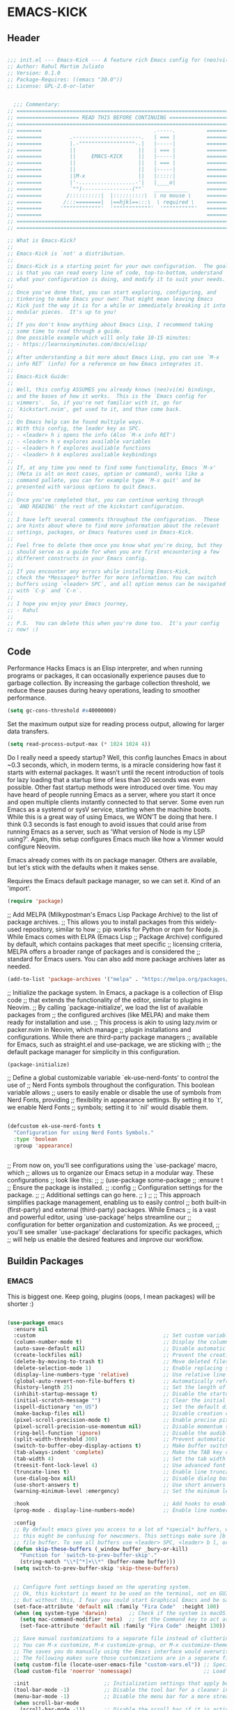 #+PROPERTY: header-args:emacs-lisp :tangle ./init.el :mkdirp yes

* EMACS-KICK
** Header

#+begin_src emacs-lisp

  ;;; init.el --- Emacs-Kick --- A feature rich Emacs config for (neo)vi(m)mers -*- lexical-binding: t; -*-
  ;; Author: Rahul Martim Juliato
  ;; Version: 0.1.0
  ;; Package-Requires: ((emacs "30.0"))
  ;; License: GPL-2.0-or-later


    ;;; Commentary:
  ;; =====================================================================
  ;; ==================== READ THIS BEFORE CONTINUING ====================
  ;; =====================================================================
  ;; ========                                    .-----.          ========
  ;; ========         .----------------------.   | === |          ========
  ;; ========         |.-""""""""""""""""""-.|   |-----|          ========
  ;; ========         ||                    ||   | === |          ========
  ;; ========         ||     EMACS-KICK     ||   |-----|          ========
  ;; ========         ||                    ||   | === |          ========
  ;; ========         ||                    ||   |-----|          ========
  ;; ========         ||M-x                 ||   |:::::|          ========
  ;; ========         |'-..................-'|   |____o|          ========
  ;; ========         `"")----------------(""`   ___________      ========
  ;; ========        /::::::::::|  |::::::::::\  \ no mouse \     ========
  ;; ========       /:::========|  |==hjkl==:::\  \ required \    ========
  ;; ========      '""""""""""""'  '""""""""""""'  '""""""""""'   ========
  ;; ========                                                     ========
  ;; =====================================================================
  ;; =====================================================================

  ;; What is Emacs-Kick?
  ;;
  ;; Emacs-Kick is `not' a distribution.
  ;;
  ;; Emacs-Kick is a starting point for your own configuration.  The goal
  ;; is that you can read every line of code, top-to-bottom, understand
  ;; what your configuration is doing, and modify it to suit your needs.
  ;;
  ;; Once you've done that, you can start exploring, configuring, and
  ;; tinkering to make Emacs your own! That might mean leaving Emacs
  ;; Kick just the way it is for a while or immediately breaking it into
  ;; modular pieces.  It's up to you!
  ;;
  ;; If you don't know anything about Emacs Lisp, I recommend taking
  ;; some time to read through a guide.
  ;; One possible example which will only take 10-15 minutes:
  ;; - https://learnxinyminutes.com/docs/elisp/
  ;;
  ;; After understanding a bit more about Emacs Lisp, you can use `M-x
  ;; info RET` (info) for a reference on how Emacs integrates it.
  ;;
  ;; Emacs-Kick Guide:
  ;;
  ;; Well, this config ASSUMES you already knows (neo)vi(m) bindings,
  ;; and the bases of how it works.  This is the `Emacs config for
  ;; vimmers'.  So, if you're not familiar with it, go for
  ;; `kickstart.nvim', get used to it, and than come back.
  ;;
  ;; On Emacs help can be found multiple ways.
  ;; With this config, the leader key as SPC.
  ;; - <leader> h i opens the info (Also `M-x info RET')
  ;; - <leader> h v explores available variables
  ;; - <leader> h f explores avaliable functions
  ;; - <leader> h k explores avaliable keybindings
  ;;
  ;; If, at any time you need to find some functionality, Emacs `M-x'
  ;; (Meta is alt on most cases, option or command), works like a
  ;; command pallete, you can for example type `M-x quit' and be
  ;; presented with various options to quit Emacs.
  ;;
  ;; Once you've completed that, you can continue working through
  ;; `AND READING' the rest of the kickstart configuration.
  ;;
  ;; I have left several comments throughout the configuration.  These
  ;; are hints about where to find more information about the relevant
  ;; settings, packages, or Emacs features used in Emacs-Kick.
  ;;
  ;; Feel free to delete them once you know what you're doing, but they
  ;; should serve as a guide for when you are first encountering a few
  ;; different constructs in your Emacs config.
  ;;
  ;; If you encounter any errors while installing Emacs-Kick,
  ;; check the *Messages* buffer for more information. You can switch
  ;; buffers using `<leader> SPC`, and all option menus can be navigated 
  ;; with `C-p` and `C-n`.
  ;;
  ;; I hope you enjoy your Emacs journey,
  ;; - Rahul
  ;;
  ;; P.S.  You can delete this when you're done too.  It's your config
  ;; now! :)

#+end_src

** Code

Performance Hacks
Emacs is an Elisp interpreter, and when running programs or packages,
it can occasionally experience pauses due to garbage collection.
By increasing the garbage collection threshold, we reduce these pauses
during heavy operations, leading to smoother performance.

#+begin_src emacs-lisp
  (setq gc-cons-threshold #x40000000)

#+end_src

Set the maximum output size for reading process output, allowing for larger data transfers.

#+begin_src emacs-lisp
  (setq read-process-output-max (* 1024 1024 4))

#+end_src

Do I really need a speedy startup?
Well, this config launches Emacs in about ~0.3 seconds,
which, in modern terms, is a miracle considering how fast it starts
with external packages.
It wasn’t until the recent introduction of tools for lazy loading
that a startup time of less than 20 seconds was even possible.
Other fast startup methods were introduced over time.
You may have heard of people running Emacs as a server,
where you start it once and open multiple clients instantly connected to that server.
Some even run Emacs as a systemd or sysV service, starting when the machine boots.
While this is a great way of using Emacs, we WON’T be doing that here.
I think 0.3 seconds is fast enough to avoid issues that could arise from
running Emacs as a server, such as 'What version of Node is my LSP using?'.
Again, this setup configures Emacs much like how a Vimmer would configure Neovim.

Emacs already comes with its on package manager.
Others are available, but let's stick with the defaults when it makes sense.

Requires the Emacs default package manager, so we can set it. Kind of an 'import'.
#+begin_src emacs-lisp
  (require 'package)

#+end_src

;; Add MELPA (Milkypostman's Emacs Lisp Package Archive) to the list of package archives.
;; This allows you to install packages from this widely-used repository, similar to how
;; pip works for Python or npm for Node.js. While Emacs comes with ELPA (Emacs Lisp
;; Package Archive) configured by default, which contains packages that meet specific
;; licensing criteria, MELPA offers a broader range of packages and is considered the
;; standard for Emacs users. You can also add more package archives later as needed.
#+begin_src emacs-lisp
  (add-to-list 'package-archives '("melpa" . "https://melpa.org/packages/") t)

#+end_src

;; Initialize the package system. In Emacs, a package is a collection of Elisp code
;; that extends the functionality of the editor, similar to plugins in Neovim. 
;; By calling `package-initialize', we load the list of available packages from 
;; the configured archives (like MELPA) and make them ready for installation and use. 
;; This process is akin to using lazy.nvim or packer.nvim in Neovim, which manage 
;; plugin installations and configurations. While there are third-party package managers 
;; available for Emacs, such as straight.el and use-package, we are sticking with 
;; the default package manager for simplicity in this configuration.
#+begin_src emacs-lisp
  (package-initialize)

#+end_src

;; Define a global customizable variable `ek-use-nerd-fonts' to control the use of 
;; Nerd Fonts symbols throughout the configuration. This boolean variable allows 
;; users to easily enable or disable the use of symbols from Nerd Fonts, providing 
;; flexibility in appearance settings. By setting it to `t', we enable Nerd Fonts 
;; symbols; setting it to `nil' would disable them.
#+begin_src emacs-lisp

  (defcustom ek-use-nerd-fonts t
    "Configuration for using Nerd Fonts Symbols."
    :type 'boolean
    :group 'appearance)


#+end_src

;; From now on, you'll see configurations using the `use-package' macro, which 
;; allows us to organize our Emacs setup in a modular way. These configurations 
;; look like this:
;;
;; (use-package some-package
;;   :ensure t  ;; Ensure the package is installed.
;;   :config    ;; Configuration settings for the package.
;;   ;; Additional settings can go here.
;; )
;;
;; This approach simplifies package management, enabling us to easily control 
;; both built-in (first-party) and external (third-party) packages. While Emacs 
;; is a vast and powerful editor, using `use-package' helps streamline our 
;; configuration for better organization and customization. As we proceed, 
;; you'll see smaller `use-package' declarations for specific packages, which 
;; will help us enable the desired features and improve our workflow.

** Buildin Packages
*** EMACS
This is biggest one. Keep going, plugins (oops, I mean packages) will be shorter :)
#+begin_src emacs-lisp

(use-package emacs
  :ensure nil 
  :custom                                         ;; Set custom variables to configure Emacs behavior.
  (column-number-mode t)                          ;; Display the column number in the mode line.
  (auto-save-default nil)                         ;; Disable automatic saving of buffers.
  (create-lockfiles nil)                          ;; Prevent the creation of lock files when editing.
  (delete-by-moving-to-trash t)                   ;; Move deleted files to the trash instead of permanently deleting them.
  (delete-selection-mode 1)                       ;; Enable replacing selected text with typed text.
  (display-line-numbers-type 'relative)           ;; Use relative line numbering in programming modes.
  (global-auto-revert-non-file-buffers t)         ;; Automatically refresh non-file buffers.
  (history-length 25)                             ;; Set the length of the command history.
  (inhibit-startup-message t)                     ;; Disable the startup message when Emacs launches.
  (initial-scratch-message "")                    ;; Clear the initial message in the *scratch* buffer.
  (ispell-dictionary "en_US")                     ;; Set the default dictionary for spell checking.
  (make-backup-files nil)                         ;; Disable creation of backup files.
  (pixel-scroll-precision-mode t)                 ;; Enable precise pixel scrolling.
  (pixel-scroll-precision-use-momentum nil)       ;; Disable momentum scrolling for pixel precision.
  (ring-bell-function 'ignore)                    ;; Disable the audible bell.
  (split-width-threshold 300)                     ;; Prevent automatic window splitting if the window width exceeds 300 pixels.
  (switch-to-buffer-obey-display-actions t)       ;; Make buffer switching respect display actions.
  (tab-always-indent 'complete)                   ;; Make the TAB key complete text instead of just indenting.
  (tab-width 4)                                   ;; Set the tab width to 4 spaces.
  (treesit-font-lock-level 4)                     ;; Use advanced font locking for Treesit mode.
  (truncate-lines t)                              ;; Enable line truncation to avoid wrapping long lines.
  (use-dialog-box nil)                            ;; Disable dialog boxes in favor of minibuffer prompts.
  (use-short-answers t)                           ;; Use short answers in prompts for quicker responses (y instead of yes)
  (warning-minimum-level :emergency)              ;; Set the minimum level of warnings to display.

  :hook                                           ;; Add hooks to enable specific features in certain modes.
  (prog-mode . display-line-numbers-mode)         ;; Enable line numbers in programming modes.

  :config
  ;; By default emacs gives you access to a lot of *special* buffers, while navigating with [b and ]b,
  ;; this might be confusing for newcomers. This settings make sure ]b and [b will always load a
  ;; file buffer. To see all buffers use <leader> SPC, <leader> b l, or <leader> b i.
  (defun skip-these-buffers (_window buffer _bury-or-kill)
	"Function for `switch-to-prev-buffer-skip'."
	(string-match "\\*[^*]+\\*" (buffer-name buffer)))
  (setq switch-to-prev-buffer-skip 'skip-these-buffers)


  ;; Configure font settings based on the operating system.
  ;; Ok, this kickstart is meant to be used on the terminal, not on GUI.
  ;; But without this, I fear you could start Graphical Emacs and be sad :(
  (set-face-attribute 'default nil :family "Fira Code"  :height 100)
  (when (eq system-type 'darwin)       ;; Check if the system is macOS.
    (setq mac-command-modifier 'meta)  ;; Set the Command key to act as the Meta key.
    (set-face-attribute 'default nil :family "Fira Code" :height 130))

  ;; Save manual customizations to a separate file instead of cluttering `init.el'.
  ;; You can M-x customize, M-x customize-group, or M-x customize-themes, etc.
  ;; The saves you do manually using the Emacs interface would overwrite this file.
  ;; The following makes sure those customizations are in a separate file.
  (setq custom-file (locate-user-emacs-file "custom-vars.el")) ;; Specify the custom file path.
  (load custom-file 'noerror 'nomessage)                       ;; Load the custom file quietly, ignoring errors.

  :init                        ;; Initialization settings that apply before the package is loaded.
  (tool-bar-mode -1)           ;; Disable the tool bar for a cleaner interface.
  (menu-bar-mode -1)           ;; Disable the menu bar for a more streamlined look.
  (when scroll-bar-mode
    (scroll-bar-mode -1))      ;; Disable the scroll bar if it is active.

  (global-hl-line-mode 1)      ;; Enable highlight of the current line 
  (global-auto-revert-mode 1)  ;; Enable global auto-revert mode to keep buffers up to date with their corresponding files.
  (indent-tabs-mode -1)        ;; Disable the use of tabs for indentation (use spaces instead).
  (recentf-mode 1)             ;; Enable tracking of recently opened files.
  (savehist-mode 1)            ;; Enable saving of command history.
  (save-place-mode 1)          ;; Enable saving the place in files for easier return.
  (winner-mode)                ;; Enable winner mode to easily undo window configuration changes.
  (xterm-mouse-mode 1)         ;; Enable mouse support in terminal mode.
  (file-name-shadow-mode 1)    ;; Enable shadowing of filenames for clarity.

  ;; Set the default coding system for files to UTF-8.
  (modify-coding-system-alist 'file "" 'utf-8)

  ;; Add a hook to run code after Emacs has fully initialized.
  (add-hook 'after-init-hook
    (lambda ()
      (message "Emacs has fully loaded. This code runs after startup.")

      ;; Insert a welcome message in the *scratch* buffer displaying loading time and activated packages.
      (with-current-buffer (get-buffer-create "*scratch*")
        (insert (format
                 ";;    Welcome to Emacs!
;;
;;    Loading time : %s
;;    Packages     : %s
"
                  (emacs-init-time)
                  (number-to-string (length package-activated-list))))))))
  
#+end_src
                                                     
*** WINDOW
This section configures window management in Emacs, enhancing the way buffers 
are displayed for a more efficient workflow. The `window' use-package helps 
streamline how various buffers are shown, especially those related to help, 
diagnostics, and completion.

Note: I have left some commented-out code below that may facilitate your 
Emacs journey later on. These configurations can be useful for displaying 
other types of buffers in side windows, allowing for a more organized workspace.

#+begin_src emacs-lisp
  (use-package window
    :ensure nil       ;; This is built-in, no need to fetch it.
    :custom
    (display-buffer-alist
     '(
       ;; ("\\*.*e?shell\\*"
       ;;  (display-buffer-in-side-window)
       ;;  (window-height . 0.25)
       ;;  (side . bottom)
       ;;  (slot . -1))
       
       ("\\*\\(Backtrace\\|Warnings\\|Compile-Log\\|[Hh]elp\\|Messages\\|Bookmark List\\|Ibuffer\\|Occur\\|eldoc.*\\)\\*"
        (display-buffer-in-side-window)
        (window-height . 0.25)
        (side . bottom)
        (slot . 0))

       ;; Example configuration for the LSP help buffer,
       ;; keeps it always on bottom using 25% of the available space:
       ("\\*\\(lsp-help\\)\\*"
        (display-buffer-in-side-window)
        (window-height . 0.25)
        (side . bottom)
        (slot . 0))
       
       ;; Configuration for displaying various diagnostic buffers on
       ;; bottom 25%:
       ("\\*\\(Flymake diagnostics\\|xref\\|ivy\\|Swiper\\|Completions\\)"
        (display-buffer-in-side-window)
        (window-height . 0.25)
        (side . bottom)
        (slot . 1))
       )))

#+end_src

*** DIRED
In Emacs, the `dired' package provides a powerful and built-in file manager 
that allows you to navigate and manipulate files and directories directly 
within the editor. If you're familiar with `oil.nvim', you'll find that 
`dired' offers similar functionality natively in Emacs, making file 
management seamless without needing external plugins.

This configuration customizes `dired' to enhance its usability. The settings 
below specify how file listings are displayed, the target for file operations, 
and associations for opening various file types with their respective applications. 
For example, image files will open with `feh', while audio and video files 
will utilize `mpv'.

#+begin_src emacs-lisp
  (use-package dired
    :ensure nil                                                ;; This is built-in, no need to fetch it.
    :custom
    (dired-listing-switches "-lah --group-directories-first")  ;; Display files in a human-readable format and group directories first.
    (dired-dwim-target t)                                      ;; Enable "do what I mean" for target directories.
    (dired-guess-shell-alist-user
     '(("\\.\\(png\\|jpe?g\\|tiff\\)" "feh" "xdg-open" "open") ;; Open image files with `feh' or the default viewer.
       ("\\.\\(mp[34]\\|m4a\\|ogg\\|flac\\|webm\\|mkv\\)" "mpv" "xdg-open" "open") ;; Open audio and video files with `mpv'.
       (".*" "open" "xdg-open")))                              ;; Default opening command for other files.
    (dired-kill-when-opening-new-dired-buffer t)               ;; Close the previous buffer when opening a new `dired' instance.
    :config
    (when (eq system-type 'darwin)
      (let ((gls (executable-find "gls")))                     ;; Use GNU ls on macOS if available.
        (when gls
          (setq insert-directory-program gls)))))

#+end_src
                 
*** ERC
In this section, we introduce ERC (Emacs Relay Chat), a built-in IRC client 
that allows you to engage in real-time chat directly within Emacs. While 
we're aiming to maintain functionality similar to Neovim, it's important to 
recognize that Emacs is often viewed as more than just a text editor. Many 
users leverage Emacs for a variety of tasks beyond editing text: from watching 
videos and listening to music, to managing emails and even serving as a window 
manager in Xorg, freeing themselves from traditional desktop environments. 

While this kickstarter focuses on essential configurations, I wanted to present 
ERC as a glimpse into Emacs's versatility. With ERC, you can seamlessly connect 
to IRC channels and interact with communities without leaving your editor.

#+begin_src emacs-lisp
  (use-package erc
    :defer t ;; Load ERC when needed rather than at startup. (Load it with `M-x erc RET')
    :custom
    (erc-join-buffer 'window)                                        ;; Open a new window for joining channels.
    (erc-hide-list '("JOIN" "PART" "QUIT"))                          ;; Hide messages for joins, parts, and quits to reduce clutter.
    (erc-timestamp-format "[%H:%M]")                                 ;; Format for timestamps in messages.
    (erc-autojoin-channels-alist '((".*\\.libera\\.chat" "#emacs"))));; Automatically join the #emacs channel on Libera.Chat.


#+end_src
                   
*** ISEARCH
In this configuration, we're setting up isearch, Emacs's incremental search feature. 
Since we're utilizing Vim bindings, keep in mind that classic Vim search commands 
(like `/' and `?') are not bound in the same way. Instead, you'll need to use 
the standard Emacs shortcuts: 
- `C-s' to initiate a forward search
- `C-r' to initiate a backward search
The following settings enhance the isearch experience:

#+begin_src emacs-lisp

  (use-package isearch
    :ensure nil                                  ;; This is built-in, no need to fetch it.
    :config
    (setq isearch-lazy-count t)                  ;; Enable lazy counting to show current match information.
    (setq lazy-count-prefix-format "(%s/%s) ")   ;; Format for displaying current match count.
    (setq lazy-count-suffix-format nil)          ;; Disable suffix formatting for match count.
    (setq search-whitespace-regexp ".*?")        ;; Allow searching across whitespace.
    :bind (("C-s" . isearch-forward)             ;; Bind C-s to forward isearch.
           ("C-r" . isearch-backward)))          ;; Bind C-r to backward isearch.
#+end_src

*** VC
The VC (Version Control) package is included here for awareness and completeness.
While its support for Git is limited and generally considered subpar, it is good to know 
that it exists and can be used for other version control systems like Mercurial, 
Subversion, and Bazaar.
Magit, which is often regarded as the "father" of Neogit, will be configured later 
for an enhanced Git experience.
The keybindings below serve as a reminder of some common VC commands.
But don't worry, you can always use `M-x command' :)

#+begin_src emacs-lisp

  (use-package vc
    :ensure nil                        ;; This is built-in, no need to fetch it.
    :defer t
    :bind
    (("C-x v d" . vc-dir)              ;; Open VC directory for version control status.
     ("C-x v =" . vc-diff)             ;; Show differences for the current file.
     ("C-x v D" . vc-root-diff)        ;; Show differences for the entire repository.
     ("C-x v v" . vc-next-action))     ;; Perform the next version control action.
    :config
    ;; Better colors for <leader> g b  (blame file) 
    (setq vc-annotate-color-map
          '((20 . "#f5e0dc")
            (40 . "#f2cdcd")
            (60 . "#f5c2e7")
            (80 . "#cba6f7")
            (100 . "#f38ba8")
            (120 . "#eba0ac")
            (140 . "#fab387")
            (160 . "#f9e2af")
            (180 . "#a6e3a1")
            (200 . "#94e2d5")
            (220 . "#89dceb")
            (240 . "#74c7ec")
            (260 . "#89b4fa")
            (280 . "#b4befe"))))

#+end_src

*** SMERGE
Smerge is included for resolving merge conflicts in files. It provides a simple interface 
to help you keep changes from either the upper or lower version during a merge.
This package is built-in, so there's no need to fetch it separately.
The keybindings below did not needed to be setted, are here just to show
you how to work with it in case you are curious about it.

#+begin_src emacs-lisp

  (use-package smerge-mode
    :ensure nil                                  ;; This is built-in, no need to fetch it.
    :defer t
    :bind (:map smerge-mode-map
                ("C-c ^ u" . smerge-keep-upper)  ;; Keep the changes from the upper version.
                ("C-c ^ l" . smerge-keep-lower)  ;; Keep the changes from the lower version.
                ("C-c ^ n" . smerge-next)        ;; Move to the next conflict.
                ("C-c ^ p" . smerge-previous)))  ;; Move to the previous conflict.


#+end_src
                                                                                                         
*** ELDOC
Eldoc provides helpful inline documentation for functions and variables 
in the minibuffer, enhancing the development experience. It can be particularly useful 
in programming modes, as it helps you understand the context of functions as you type.
This package is built-in, so there's no need to fetch it separately.
The following line enables Eldoc globally for all buffers.

#+begin_src emacs-lisp

  (use-package eldoc
    :ensure nil          ;; This is built-in, no need to fetch it.
    :init
    (global-eldoc-mode)) 

#+end_src

*** FLYMAKE
Flymake is an on-the-fly syntax checking extension that provides real-time feedback 
about errors and warnings in your code as you write. This can greatly enhance your 
coding experience by catching issues early. The configuration below activates 
Flymake mode in programming buffers.

#+begin_src emacs-lisp

  (use-package flymake
    :ensure nil          ;; This is built-in, no need to fetch it.
    :defer t
    :hook (prog-mode . flymake-mode)
    :custom
    (flymake-margin-indicators-string
     '((error "!»" compilation-error) (warning "»" compilation-warning)
       (note "»" compilation-info))))

#+end_src

*** ORG-MODE
Org-mode is a powerful system for organizing and managing your notes, 
tasks, and documents in plain text. It offers features like task management, 
outlining, scheduling, and much more, making it a versatile tool for 
productivity. The configuration below simply defers loading Org-mode until 
it's explicitly needed, which can help speed up Emacs startup time.

#+begin_src emacs-lisp

  (use-package org
    :ensure nil     ;; This is built-in, no need to fetch it.
    :defer t)       ;; Defer loading Org-mode until it's needed.

#+end_src 

*** WHICH-KEY
`which-key' is an Emacs package that displays available keybindings in a 
popup window whenever you partially type a key sequence. This is particularly 
useful for discovering commands and shortcuts, making it easier to learn 
Emacs and improve your workflow. It helps users remember key combinations 
and reduces the cognitive load of memorizing every command.

#+begin_src emacs-lisp

  (use-package which-key
    :ensure nil     ;; This is built-in, no need to fetch it.
    :defer t        ;; Defer loading Which-Key until after init.
    :hook
    (after-init . which-key-mode)) ;; Enable which-key mode after initialization.

#+end_src

** EXTERNAL PACKAGES 
From this point onward, all configurations will be for third-party packages
that enhance Emacs' functionality and extend its capabilities.
*** VERTICO
Vertico enhances the completion experience in Emacs by providing a 
vertical selection interface for both buffer and minibuffer completions.
Unlike traditional minibuffer completion, which displays candidates 
in a horizontal format, Vertico presents candidates in a vertical list,
making it easier to browse and select from multiple options.

In buffer completion, `switch-to-buffer' allows you to select from open buffers.
Vertico streamlines this process by displaying the buffer list in a way that 
improves visibility and accessibility. This is particularly useful when you 
have many buffers open, allowing you to quickly find the one you need.

In minibuffer completion, such as when entering commands or file paths,
Vertico helps by showing a dynamic list of potential completions, making 
it easier to choose the correct one without typing out the entire string.

#+begin_src emacs-lisp

  (use-package vertico
    :ensure t
    :hook
    (after-init . vertico-mode)           ;; Enable vertico after Emacs has initialized.
    :custom
    (vertico-count 10)                    ;; Number of candidates to display in the completion list.
    (vertico-resize nil)                  ;; Disable resizing of the vertico minibuffer.
    (vertico-cycle nil)                   ;; Do not cycle through candidates when reaching the end of the list.
    :config
    ;; Customize the display of the current candidate in the completion list.
    ;; This will prefix the current candidate with “» ” to make it stand out.
    ;; Reference: https://github.com/minad/vertico/wiki#prefix-current-candidate-with-arrow
    (advice-add #'vertico--format-candidate :around
                (lambda (orig cand prefix suffix index _start)
                  (setq cand (funcall orig cand prefix suffix index _start))
                  (concat
                   (if (= vertico--index index)
                       (propertize "» " 'face '(:foreground "#80adf0" :weight bold))
                     "  ")
                   cand))))

#+end_src

*** ORDERLESS
Orderless enhances completion in Emacs by allowing flexible pattern matching. 
It works seamlessly with Vertico, enabling you to use partial strings and 
regular expressions to find files, buffers, and commands more efficiently. 
This combination provides a powerful and customizable completion experience.

#+begin_src emacs-lisp

  (use-package orderless
    :ensure t
    :defer t                                    ;; Load Orderless on demand.
    :after vertico                              ;; Ensure Vertico is loaded before Orderless.
    :init
    (setq completion-styles '(orderless basic)  ;; Set the completion styles.
          completion-category-defaults nil      ;; Clear default category settings.
          completion-category-overrides '((file (styles partial-completion))))) ;; Customize file completion styles.

#+end_src

*** MARGINALIA
Marginalia enhances the completion experience in Emacs by adding 
additional context to the completion candidates. This includes 
helpful annotations such as documentation and other relevant 
information, making it easier to choose the right option.

#+begin_src emacs-lisp

  (use-package marginalia
    :ensure t
    :hook
    (after-init . marginalia-mode))

#+end_src

*** CONSULT
Consult provides powerful completion and narrowing commands for Emacs. 
It integrates well with other completion frameworks like Vertico, enabling 
features like previews and enhanced register management. It's useful for 
navigating buffers, files, and xrefs with ease.
#+begin_src emacs-lisp

  (use-package consult
    :ensure t
    :defer t
    :init
    ;; Enhance register preview with thin lines and no mode line.
    (advice-add #'register-preview :override #'consult-register-window)

    ;; Use Consult for xref locations with a preview feature.
    (setq xref-show-xrefs-function #'consult-xref
          xref-show-definitions-function #'consult-xref))


#+end_src
                                                                                                         
*** EMBARK
Embark provides a powerful contextual action menu for Emacs, allowing 
you to perform various operations on completion candidates and other items. 
It extends the capabilities of completion frameworks by offering direct 
actions on the candidates.
Just `<leader> .' over any text, explore it :)

#+begin_src emacs-lisp

  (use-package embark
    :ensure t
    :defer t)

#+end_src

*** EMBARK-CONSULT
Embark-Consult provides a bridge between Embark and Consult, ensuring 
that Consult commands, like previews, are available when using Embark.

#+begin_src emacs-lisp

  (use-package embark-consult
    :ensure t
    :hook
    (embark-collect-mode . consult-preview-at-point-mode)) ;; Enable preview in Embark collect mode.

#+end_src

*** TREESITTER-AUTO
Treesit-auto simplifies the use of Tree-sitter grammars in Emacs, 
providing automatic installation and mode association for various 
programming languages. This enhances syntax highlighting and 
code parsing capabilities, making it easier to work with modern 
programming languages.

#+begin_src emacs-lisp

  (use-package treesit-auto
    :ensure t
    :after emacs
    :custom
    (treesit-auto-install 'prompt)
    :config
    (treesit-auto-add-to-auto-mode-alist 'all)
    (global-treesit-auto-mode t))

#+end_src

*** MARKDOWN-MODE
Markdown Mode provides support for editing Markdown files in Emacs, 
enabling features like syntax highlighting, previews, and more. 
It’s particularly useful for README files, as it can be set 
to use GitHub Flavored Markdown for enhanced compatibility.

#+begin_src emacs-lisp

  (use-package markdown-mode
    :defer t 
    :ensure t
    :mode ("README\\.md\\'" . gfm-mode)            ;; Use gfm-mode for README.md files.
    :init (setq markdown-command "multimarkdown")) ;; Set the Markdown processing command.


#+end_src
                                                                                                         
*** COMPANY
Company Mode provides a text completion framework for Emacs. 
It enhances the editing experience by offering context-aware 
suggestions as you type. With support for multiple backends, 
Company Mode is highly customizable and can be integrated with 
various modes and languages.

#+begin_src emacs-lisp

  (use-package company
    :defer t 
    :ensure t
    :custom
    (company-tooltip-align-annotations t)      ;; Align annotations with completions.
    (company-minimum-prefix-length 1)          ;; Trigger completion after typing 1 character
    (company-idle-delay 0.2)                   ;; Delay before showing completion (adjust as needed)
    (company-tooltip-maximum-width 50) 
    :config

    ;; While using C-p C-n to select a completion candidate
    ;; C-y quickly shows help docs for the current candidate
    (define-key company-active-map (kbd "C-y")
  	      (lambda ()
  		(interactive)
  		(company-show-doc-buffer)))
    (define-key company-active-map [tab] 'company-complete-selection)
    (define-key company-active-map (kbd "TAB") 'company-complete-selection)
    (define-key company-active-map [ret] 'company-complete-selection)
    (define-key company-active-map (kbd "RET") 'company-complete-selection)
    :hook
    (after-init . global-company-mode)) ;; Enable Company Mode globally after initialization.

#+end_src
                                                                                                         
*** LSP
Emacs comes with an integrated LSP client called `eglot', which offers basic LSP functionality. 
However, `eglot' has limitations, such as not supporting multiple language servers 
simultaneously within the same buffer (e.g., handling both TypeScript, Tailwind and ESLint
LSPs together in a React project). For this reason, the more mature and capable 
`lsp-mode' is included as a third-party package, providing advanced IDE-like features 
and better support for multiple language servers and configurations.

#+begin_src emacs-lisp

  (use-package lsp-mode
    :ensure t
    :defer t
    :hook (;; Replace XXX-mode with concrete major mode (e.g. python-mode)
           (bash-ts-mode . lsp)                           ;; Enable LSP for Bash
           (typescript-ts-mode . lsp)                     ;; Enable LSP for TypeScript
           (tsx-ts-mode . lsp)                            ;; Enable LSP for TSX
           (js-mode . lsp)                                ;; Enable LSP for JavaScript
           (js-ts-mode . lsp)                             ;; Enable LSP for JavaScript (TS mode)
           (lsp-mode . lsp-enable-which-key-integration)) ;; Integrate with Which Key
    :commands lsp
    :custom
    (lsp-keymap-prefix "C-c l")                           ;; Set the prefix for LSP commands.
    (lsp-inlay-hint-enable t)                             ;; Enable inlay hints.
    (lsp-completion-provider :none)                       ;; Disable the default completion provider.
    (lsp-session-file (locate-user-emacs-file ".lsp-session")) ;; Specify session file location.
    (lsp-log-io nil)                                      ;; Disable IO logging for speed.
    (lsp-idle-delay 0)                                    ;; Set the delay for LSP to 0 (debouncing).
    (lsp-keep-workspace-alive nil)                        ;; Disable keeping the workspace alive.
    ;; Core settings
    (lsp-enable-xref t)                                   ;; Enable cross-references.
    (lsp-auto-configure t)                                ;; Automatically configure LSP.
    (lsp-enable-links nil)                                ;; Disable links.
    (lsp-eldoc-enable-hover t)                            ;; Enable ElDoc hover.
    (lsp-enable-file-watchers nil)                        ;; Disable file watchers.
    (lsp-enable-folding nil)                              ;; Disable folding.
    (lsp-enable-imenu t)                                  ;; Enable Imenu support.
    (lsp-enable-indentation nil)                          ;; Disable indentation.
    (lsp-enable-on-type-formatting nil)                   ;; Disable on-type formatting.
    (lsp-enable-suggest-server-download t)                ;; Enable server download suggestion.
    (lsp-enable-symbol-highlighting t)                    ;; Enable symbol highlighting.
    (lsp-enable-text-document-color nil)                  ;; Disable text document color.
    ;; Modeline settings
    (lsp-modeline-code-actions-enable nil)                ;; Keep modeline clean.
    (lsp-modeline-diagnostics-enable nil)                 ;; Use `flymake' instead.
    (lsp-modeline-workspace-status-enable t)              ;; Display "LSP" in the modeline when enabled.
    (lsp-signature-doc-lines 1)                           ;; Limit echo area to one line.
    (lsp-eldoc-render-all nil)                              ;; Render all ElDoc messages.
    ;; Completion settings
    (lsp-completion-enable t)                             ;; Enable completion.
    (lsp-completion-enable-additional-text-edit t)        ;; Enable additional text edits for completions.
    (lsp-enable-snippet nil)                              ;; Disable snippets
    (lsp-completion-show-kind t)                          ;; Show kind in completions.
    ;; Lens settings
    (lsp-lens-enable t)                                   ;; Enable lens support.
    ;; Headerline settings
    (lsp-headerline-breadcrumb-enable-symbol-numbers t)   ;; Enable symbol numbers in the headerline.
    (lsp-headerline-arrow "▶")                            ;; Set arrow for headerline.
    (lsp-headerline-breadcrumb-enable-diagnostics nil)    ;; Disable diagnostics in headerline.
    (lsp-headerline-breadcrumb-icons-enable nil)          ;; Disable icons in breadcrumb.
    ;; Semantic settings
    (lsp-semantic-tokens-enable nil))                     ;; Disable semantic tokens.

#+end_src

*** LSP Additional Servers
You can extend `lsp-mode' by integrating additional language servers for specific 
technologies. For example, `lsp-tailwindcss' provides support for Tailwind CSS 
classes within your HTML files. By using various LSP packages, you can connect 
multiple LSP servers simultaneously, enhancing your coding experience across 
different languages and frameworks.

#+begin_src emacs-lisp

  (use-package lsp-tailwindcss
    :ensure t
    :defer t
    :config
    (add-to-list 'lsp-language-id-configuration '(".*\\.erb$" . "html")) ;; Associate ERB files with HTML.
    :init
    (setq lsp-tailwindcss-add-on-mode t))

#+end_src

*** Diff-HL
The `diff-hl' package provides visual indicators for version control changes 
directly in the margin of the buffer, showing lines added, deleted, or changed. 
This is useful for tracking modifications while you edit files. When enabled, 
it automatically activates in every buffer that has a corresponding version 
control backend, offering a seamless experience.

In comparison, Neovim users often rely on plugins like `gitsigns.nvim' or 
`vim-signify', which provide similar functionalities by displaying Git 
changes in the gutter and offer additional features like highlighting 
changed lines and displaying blame information. `diff-hl' aims to provide 
a comparable experience in Emacs with its own set of customizations.

#+begin_src emacs-lisp

  (use-package diff-hl
    :defer t
    :ensure t
    :hook
    (find-file . (lambda ()
                   (global-diff-hl-mode)           ;; Enable Diff-HL mode for all files.
                   (diff-hl-flydiff-mode)          ;; Automatically refresh diffs.
                   (diff-hl-margin-mode)))         ;; Show diff indicators in the margin.
    :custom
    (diff-hl-side 'left)                           ;; Set the side for diff indicators.
    (diff-hl-margin-symbols-alist '((insert . "│") ;; Customize symbols for each change type.
                                    (delete . "-")
                                    (change . "│")
                                    (unknown . "?")
                                    (ignored . "i"))))

#+end_src
                                                                                                         
*** Magit
`magit' is a powerful Git interface for Emacs that provides a complete 
set of features to manage Git repositories. With its intuitive interface, 
you can easily stage, commit, branch, merge, and perform other Git 
operations directly from Emacs. Magit’s powerful UI allows for a seamless 
workflow, enabling you to visualize your repository's history and manage 
changes efficiently.

In the Neovim ecosystem, similar functionality is provided by plugins such as 
`fugitive.vim', which offers a robust Git integration with commands that 
allow you to perform Git operations directly within Neovim. Another popular 
option is `neogit', which provides a more modern and user-friendly interface 
for Git commands in Neovim, leveraging features like diff views and staging 
changes in a visual format. Both of these plugins aim to replicate and 
extend the powerful capabilities that Magit offers in Emacs.

#+begin_src emacs-lisp

  (use-package magit
    :ensure t
    :defer t)

#+end_src

*** XCLIP
`xclip' is an Emacs package that integrates the X Window System clipboard 
with Emacs. It allows seamless copying and pasting between Emacs and other 
applications using the clipboard. When `xclip' is enabled, any text copied 
in Emacs can be pasted in other applications, and vice versa, providing a 
smooth workflow when working across multiple environments.

#+begin_src emacs-lisp

  (use-package xclip
    :ensure t
    :defer t
    :hook
    (after-init . xclip-mode))     ;; Enable xclip mode after initialization.

#+end_src

*** INDENT-GUIDE
The `indent-guide' package provides visual indicators for indentation levels 
in programming modes, making it easier to see code structure at a glance. 
It draws vertical lines (by default, a character of your choice) at each 
level of indentation, helping to improve readability and navigation within 
the code.

#+begin_src emacs-lisp

  (use-package indent-guide
    :defer t
    :ensure t
    :hook
    (prog-mode . indent-guide-mode)  ;; Activate indent-guide in programming modes.
    :config
    (setq indent-guide-char "│"))    ;; Set the character used for the indent guide.

#+end_src

*** ADD-NODE-MODULES-PATH
The `add-node-modules-path' package ensures that Emacs uses the local 
`node_modules/.bin' for a project rather than globally installed binaries. 
This is essential in JavaScript/TypeScript projects where different versions 
of tools like `eslint' and `typescript-language-server' might be needed 
per project.

This setup helps prevent conflicts between global and local versions of 
Node.js tools and ensures consistency across different environments.

Example in the wild: This is an example of a real-world issue often faced 
by developers using modern tech stacks. When working on multiple projects 
with different dependencies, Emacs must use the correct local versions 
instead of relying on globally installed packages. This configuration 
ensures that the environment is accurate and project-specific tools are 
properly utilized.

#+begin_src emacs-lisp

  (use-package add-node-modules-path
    :ensure t
    :defer t
    :custom
    ;; Makes sure you are using the local bin for your
    ;; node project. Local eslint, typescript server...
    (eval-after-load 'typescript-ts-mode
      '(add-hook 'typescript-ts-mode-hook #'add-node-modules-path))
    (eval-after-load 'tsx-ts-mode
      '(add-hook 'tsx-ts-mode-hook #'add-node-modules-path))
    (eval-after-load 'typescriptreact-mode
      '(add-hook 'typescriptreact-mode-hook #'add-node-modules-path))
    (eval-after-load 'js-mode
      '(add-hook 'js-mode-hook #'add-node-modules-path)))

#+end_src

*** EVIL
The `evil' package provides Vim emulation within Emacs, allowing
users to edit text in a modal way, similar to how Vim
operates. This setup configures `evil-mode' to enhance the editing
experience.

#+begin_src emacs-lisp

  (use-package evil
    :ensure t
    :defer t
    :hook
    (after-init . evil-mode)
    :init
    (setq evil-want-integration t)      ;; Integrate `evil' with other Emacs features (optional as it's true by default).
    (setq evil-want-keybinding nil)     ;; Disable default keybinding to set custom ones.
    :config
    (evil-set-undo-system 'undo-tree)   ;; Uses the undo-tree package as the default undo system

    ;; Set the leader key to space for easier access to custom commands. (setq evil-want-leader t)
    (setq evil-leader/in-all-states t)  ;; Make the leader key available in all states.
    (setq evil-want-fine-undo t)        ;; Evil uses finer grain undoing steps

    ;; Define the leader key as Space
    (evil-set-leader 'normal (kbd "SPC")) 
    (evil-set-leader 'visual (kbd "SPC")) 

    ;; Scrolls with C-d, C-u 
    (evil-define-key 'normal 'global (kbd "C-d") 'scroll-up)   ;; Scroll down in normal mode.
    (evil-define-key 'normal 'global (kbd "C-u") 'scroll-down) ;; Scroll up in normal mode.
    
    ;; Keybindings for searching and finding files.
    (evil-define-key 'normal 'global (kbd "<leader> s f") 'consult-find)
    (evil-define-key 'normal 'global (kbd "<leader> s g") 'consult-grep)
    (evil-define-key 'normal 'global (kbd "<leader> s G") 'consult-git-grep)
    (evil-define-key 'normal 'global (kbd "<leader> s r") 'consult-ripgrep)
    (evil-define-key 'normal 'global (kbd "<leader> s h") 'consult-info)
    (evil-define-key 'normal 'global (kbd "<leader> /") 'consult-line)

    ;; Flymake navigation
    (evil-define-key 'normal 'global (kbd "<leader> x x") 'consult-flymake);; Gives you something like `trouble.nvim'
    (evil-define-key 'normal 'global (kbd "] d") 'flymake-goto-next-error) ;; Go to next Flymake error
    (evil-define-key 'normal 'global (kbd "[ d") 'flymake-goto-prev-error) ;; Go to previous Flymake error

    ;; Dired commands for file management
    (evil-define-key 'normal 'global (kbd "<leader> x d") 'dired)
    (evil-define-key 'normal 'global (kbd "<leader> x j") 'dired-jump)
    (evil-define-key 'normal 'global (kbd "<leader> x f") 'find-file)

    ;; Diff-HL navigation for version control
    (evil-define-key 'normal 'global (kbd "] c") 'diff-hl-next-hunk) ;; Next diff hunk
    (evil-define-key 'normal 'global (kbd "[ c") 'diff-hl-previous-hunk) ;; Previous diff hunk

    ;; NeoTree command for file exploration
    (evil-define-key 'normal 'global (kbd "<leader> e e") 'neotree-toggle)

    ;; Magit keybindings for Git integration
    (evil-define-key 'normal 'global (kbd "<leader> g g") 'magit-status)      ;; Open Magit status
    (evil-define-key 'normal 'global (kbd "<leader> g l") 'magit-log-current) ;; Show current log
    (evil-define-key 'normal 'global (kbd "<leader> g d") 'magit-diff-buffer-file) ;; Show diff for the current file
    (evil-define-key 'normal 'global (kbd "<leader> g D") 'diff-hl-show-hunk) ;; Show diff for a hunk
    (evil-define-key 'normal 'global (kbd "<leader> g b") 'vc-annotate)       ;; Annotate buffer with version control info

    ;; Buffer management keybindings
    (evil-define-key 'normal 'global (kbd "] b") 'switch-to-next-buffer) ;; Switch to next buffer
    (evil-define-key 'normal 'global (kbd "[ b") 'switch-to-prev-buffer) ;; Switch to previous buffer
    (evil-define-key 'normal 'global (kbd "<leader> b i") 'consult-buffer) ;; Open consult buffer list
    (evil-define-key 'normal 'global (kbd "<leader> b b") 'ibuffer) ;; Open Ibuffer
    (evil-define-key 'normal 'global (kbd "<leader> b d") 'kill-current-buffer) ;; Kill current buffer
    (evil-define-key 'normal 'global (kbd "<leader> b k") 'kill-current-buffer) ;; Kill current buffer
    (evil-define-key 'normal 'global (kbd "<leader> b x") 'kill-current-buffer) ;; Kill current buffer
    (evil-define-key 'normal 'global (kbd "<leader> b s") 'save-buffer) ;; Save buffer
    (evil-define-key 'normal 'global (kbd "<leader> b l") 'consult-buffer) ;; Consult buffer
    (evil-define-key 'normal 'global (kbd "<leader>SPC") 'consult-buffer) ;; Consult buffer

    ;; Project management keybindings
    (evil-define-key 'normal 'global (kbd "<leader> p b") 'consult-project-buffer) ;; Consult project buffer
    (evil-define-key 'normal 'global (kbd "<leader> p p") 'project-switch-project) ;; Switch project
    (evil-define-key 'normal 'global (kbd "<leader> p f") 'project-find-file) ;; Find file in project
    (evil-define-key 'normal 'global (kbd "<leader> p g") 'project-find-regexp) ;; Find regexp in project
    (evil-define-key 'normal 'global (kbd "<leader> p k") 'project-kill-buffers) ;; Kill project buffers
    (evil-define-key 'normal 'global (kbd "<leader> p D") 'project-dired) ;; Dired for project

    ;; Yank from kill ring
    (evil-define-key 'normal 'global (kbd "P") 'consult-yank-from-kill-ring)
    (evil-define-key 'normal 'global (kbd "<leader> P") 'consult-yank-from-kill-ring)

    ;; Embark actions for contextual commands
    (evil-define-key 'normal 'global (kbd "<leader> .") 'embark-act)

    ;; Undo tree visualization
    (evil-define-key 'normal 'global (kbd "<leader> u") 'undo-tree-visualize)

    ;; Help keybindings
    (evil-define-key 'normal 'global (kbd "<leader> h m") 'describe-mode) ;; Describe current mode
    (evil-define-key 'normal 'global (kbd "<leader> h f") 'describe-function) ;; Describe function
    (evil-define-key 'normal 'global (kbd "<leader> h v") 'describe-variable) ;; Describe variable
    (evil-define-key 'normal 'global (kbd "<leader> h k") 'describe-key) ;; Describe key

    ;; Tab navigation
    (evil-define-key 'normal 'global (kbd "] t") 'tab-next) ;; Go to next tab
    (evil-define-key 'normal 'global (kbd "[ t") 'tab-previous) ;; Go to previous tab


    ;; Custom example. Formatting with prettier tool.
    (evil-define-key 'normal 'global (kbd "<leader> m p") 
      (lambda ()
        (interactive)
        (shell-command (concat "prettier --write " (shell-quote-argument (buffer-file-name))))
        (revert-buffer t t t)))

    ;; LSP commands keybindings
    (evil-define-key 'normal lsp-mode-map
      ;; (kbd "gd") 'lsp-find-definition                ;; Emacs already provides a better gd
      ;; (kbd "gr") 'lsp-find-references                ;; Emacs already provides a better gr
      (kbd "<leader> c a") 'lsp-execute-code-action     ;; Execute code actions
      (kbd "<leader> r n") 'lsp-rename                  ;; Rename symbol
      (kbd "gI") 'lsp-find-implementation               ;; Find implementation
      (kbd "<leader> l f") 'lsp-format-buffer)          ;; Format buffer via lsp


    (defun ek/lsp-describe-and-jump ()
      "Show hover documentation and jump to *lsp-help* buffer."
      (interactive)
      (lsp-describe-thing-at-point)
      (let ((help-buffer "*lsp-help*"))
        (when (get-buffer help-buffer)
  	(switch-to-buffer-other-window help-buffer))))
    ;; Open hover documentation
    (evil-define-key 'normal 'global (kbd "K") 'ek/lsp-describe-and-jump)
    ;; Yeah, on terminals, Emacs doesn't support (YET), the use of floating windows,
    ;; thus, this will open a small buffer bellow your window.
    ;; This floating frames are called "child frames" and some recent effort is being put
    ;; into having a translation of those marvelous GUI stuff to terminal. Let's hope
    ;; we add this to Emacs Kick soom :)

    ;; Commenting functionality for single and multiple lines
    (evil-define-key 'normal 'global (kbd "gcc")
      (lambda ()
        (interactive)
        (if (not (use-region-p))
            (comment-or-uncomment-region (line-beginning-position) (line-end-position)))))
    
    (evil-define-key 'visual 'global (kbd "gc")
      (lambda ()
        (interactive)
        (if (use-region-p)
            (comment-or-uncomment-region (region-beginning) (region-end)))))

    ;; Enable evil mode
    (evil-mode 1))

#+end_src

**** EVIL COLLECTION
The `evil-collection' package enhances the integration of
`evil-mode' with various built-in and third-party packages. It
provides a better modal experience by remapping keybindings and
commands to fit the `evil' style.
#+begin_src emacs-lisp

  (use-package evil-collection
    :after evil
    :defer t
    :ensure t
    ;; Hook to initialize `evil-collection' when `evil-mode' is activated.
    :hook
    (evil-mode . evil-collection-init)
    :config
    (evil-collection-init))

#+end_src

**** UNDO TREE
The `undo-tree' package provides an advanced and visual way to
manage undo history. It allows you to navigate and visualize your
undo history as a tree structure, making it easier to manage
changes in your buffers.

#+begin_src emacs-lisp

  (use-package undo-tree
    :defer t
    :ensure t
    :hook
    (after-init . global-undo-tree-mode)
    :init
    (setq undo-tree-visualizer-timestamps t
          undo-tree-visualizer-diff t
          ;; Increase undo limits to avoid losing history due to Emacs' garbage collection.
          ;; These values can be adjusted based on your needs.
          ;; 10X bump of the undo limits to avoid issues with premature
          ;; Emacs GC which truncates the undo history very aggressively.
          undo-limit 800000                     ;; Limit for undo entries.
          undo-strong-limit 12000000            ;; Strong limit for undo entries.
          undo-outer-limit 120000000)           ;; Outer limit for undo entries.
    :config
    ;; Set the directory where `undo-tree' will save its history files.
    ;; This keeps undo history across sessions, stored in a cache directory.
    (setq undo-tree-history-directory-alist '(("." . "~/.emacs.d/.cache/undo"))))

#+end_src

*** RAINBOW DELIMITERS
The `rainbow-delimiters' package provides colorful parentheses, brackets, and braces
to enhance readability in programming modes. Each level of nested delimiter is assigned
a different color, making it easier to match pairs visually.

#+begin_src emacs-lisp

  (use-package rainbow-delimiters
    :defer t
    :ensure t
    :hook
    (prog-mode . rainbow-delimiters-mode))

#+end_src

*** DOTENV
A simple major mode to provide .env files with color highlighting

#+begin_src emacs-lisp

  (use-package dotenv-mode
    :defer t
    :ensure t
    :config)

#+end_src

*** PULSAR
The `pulsar' package enhances the user experience in Emacs by providing
visual feedback through pulsating highlights. This feature is especially 
useful in programming modes, where it can help users easily track 
actions such as scrolling, error navigation, yanking, deleting, and 
jumping to definitions.

#+begin_src emacs-lisp

  (use-package pulsar
    :defer t
    :ensure t
    :hook
    (after-init . pulsar-global-mode)
    :config
    (setq pulsar-pulse t)
    (setq pulsar-delay 0.025)
    (setq pulsar-iterations 10)
    (setq pulsar-face 'evil-ex-lazy-highlight)

    (add-to-list 'pulsar-pulse-functions 'evil-scroll-down)
    (add-to-list 'pulsar-pulse-functions 'flymake-goto-next-error)
    (add-to-list 'pulsar-pulse-functions 'flymake-goto-prev-error)
    (add-to-list 'pulsar-pulse-functions 'evil-yank)
    (add-to-list 'pulsar-pulse-functions 'evil-yank-line)
    (add-to-list 'pulsar-pulse-functions 'evil-delete)
    (add-to-list 'pulsar-pulse-functions 'evil-delete-line)
    (add-to-list 'pulsar-pulse-functions 'evil-jump-item)
    (add-to-list 'pulsar-pulse-functions 'diff-hl-next-hunk)
    (add-to-list 'pulsar-pulse-functions 'diff-hl-previous-hunk))

#+end_src

*** DOOM MODELINE
The `doom-modeline' package provides a sleek, modern mode-line that is visually appealing
and functional. It integrates well with various Emacs features, enhancing the overall user
experience by displaying relevant information in a compact format.

#+begin_src emacs-lisp

  (use-package doom-modeline
    :ensure t
    :defer t
    :custom
    (doom-modeline-buffer-file-name-style 'buffer-name)  ;; Set the buffer file name style to just the buffer name (without path).
    (doom-modeline-project-detection 'project)           ;; Enable project detection for displaying the project name.
    (doom-modeline-buffer-name t)                        ;; Show the buffer name in the mode line.
    (doom-modeline-vcs-max-length 25)                    ;; Limit the version control system (VCS) branch name length to 25 characters.
    :config
    (if ek-use-nerd-fonts                                ;; Check if nerd fonts are being used.
        (setq doom-modeline-icon t)                      ;; Enable icons in the mode line if nerd fonts are used.
      (setq doom-modeline-icon nil))                     ;; Disable icons if nerd fonts are not being used.
    :hook
    (after-init . doom-modeline-mode))

#+end_src

*** NEOTREE
The `neotree' package provides a file tree explorer for Emacs, allowing easy navigation
through directories and files. It presents a visual representation of the file system
and integrates with version control to show file states.

#+begin_src emacs-lisp

  (use-package neotree
    :ensure t
    :custom
    (neo-show-hidden-files t)                ;; By default shows hidden files (toggle with H)
    (neo-theme 'nerd)                        ;; Set the default theme for Neotree to 'nerd' for a visually appealing look.
    (neo-vc-integration '(face char))        ;; Enable VC integration to display file states with faces (color coding) and characters (icons).
    :defer t                                 ;; Load the package only when needed to improve startup time.
    :config
    (if ek-use-nerd-fonts                    ;; Check if nerd fonts are being used.
        (setq neo-theme 'nerd-icons)         ;; Set the theme to 'nerd-icons' if nerd fonts are available.
      (setq neo-theme 'nerd)))               ;; Otherwise, fall back to the 'nerd' theme.

#+end_src

*** NERD ICONS
The `nerd-icons' package provides a set of icons for use in Emacs. These icons can 
enhance the visual appearance of various modes and packages, making it easier to 
distinguish between different file types and functionalities.

#+begin_src emacs-lisp

  (use-package nerd-icons
    :if ek-use-nerd-fonts                   ;; Load the package only if the user has configured to use nerd fonts.
    :ensure t                               ;; Ensure the package is installed.
    :defer t)                               ;; Load the package only when needed to improve startup time.


#+end_src

*** NERD ICONS Dired
The `nerd-icons-dired' package integrates nerd icons into the Dired mode, 
providing visual icons for files and directories. This enhances the Dired 
interface by making it easier to identify file types at a glance.

#+begin_src emacs-lisp

  (use-package nerd-icons-dired
    :if ek-use-nerd-fonts                   ;; Load the package only if the user has configured to use nerd fonts.
    :ensure t                               ;; Ensure the package is installed.
    :defer t                                ;; Load the package only when needed to improve startup time.
    :hook
    (dired-mode . nerd-icons-dired-mode))

#+end_src

*** NERD ICONS COMPLETION
The `nerd-icons-completion' package enhances the completion interfaces in 
Emacs by integrating nerd icons with completion frameworks such as 
`marginalia'. This provides visual cues for the completion candidates, 
making it easier to distinguish between different types of items.

#+begin_src emacs-lisp

  (use-package nerd-icons-completion
    :if ek-use-nerd-fonts                   ;; Load the package only if the user has configured to use nerd fonts.
    :ensure t                               ;; Ensure the package is installed.
    :after (:all nerd-icons marginalia)     ;; Load after `nerd-icons' and `marginalia' to ensure proper integration.
    :config
    (nerd-icons-completion-mode)            ;; Activate nerd icons for completion interfaces.
    (add-hook 'marginalia-mode-hook #'nerd-icons-completion-marginalia-setup)) ;; Setup icons in the marginalia mode for enhanced completion display.

#+end_src

*** CATPPUCCIN THEME
The `catppuccin-theme' package provides a visually pleasing color theme 
for Emacs that is inspired by the popular Catppuccin color palette. 
This theme aims to create a comfortable and aesthetic coding environment 
with soft colors that are easy on the eyes.

#+begin_src emacs-lisp

  (use-package catppuccin-theme
    :ensure t
    :config
    (custom-set-faces
     ;; Set the color for changes in the diff highlighting to blue.
     `(diff-hl-change ((t (:background unspecified :foreground ,(catppuccin-get-color 'blue))))))
    
    (custom-set-faces
     ;; Set the color for deletions in the diff highlighting to red.
     `(diff-hl-delete ((t (:background unspecified :foreground ,(catppuccin-get-color 'red))))))
    
    (custom-set-faces
     ;; Set the color for insertions in the diff highlighting to green.
     `(diff-hl-insert ((t (:background unspecified :foreground ,(catppuccin-get-color 'green))))))
    
    ;; Load the Catppuccin theme without prompting for confirmation.
    (load-theme 'catppuccin :no-confirm))

#+end_src

*** UTILITARY FUNCTION TO INSTALL EMACS-KICK
#+begin_src emacs-lisp

  (defun ek/first-install ()
    "Install tree-sitter grammars and compile packages on first run..."
    (interactive)                                      ;; Allow this function to be called interactively.
    (switch-to-buffer "*Messages*")                    ;; Switch to the *Messages* buffer to display installation messages.
    (message ">>> All required packages installed.")
    (message ">>> Configuring Emacs-Kick...")
    (message ">>> Configuring Tree Sitter parsers...")
    (require 'treesit-auto)
    (treesit-auto-install-all)                         ;; Install all available Tree Sitter grammars.
    (message ">>> Configuring Nerd Fonts...")
    (require 'nerd-icons)
    (nerd-icons-install-fonts)                         ;; Install all available nerd-fonts
    (message ">>> Native compile 3rd-party packages...\n")
    (require 'comp)
    (native-compile-prune-cache)                       ;; Prune the native compilation cache to free up resources.
    ;; Iterate through all directories in the user's package directory.
    (dolist (dir (directory-files package-user-dir t "^[^.]" t))
      (when (file-directory-p dir)                     ;; Check if the current entry is a directory.
        (byte-recompile-directory dir 0 t)             ;; Byte compile all files in the directory.
        (native-compile-async dir 'recursively)))      ;; Asynchronously compile the directory and its subdirectories.

    (message ">>> Emacs-Kick installed!!! Press any key to close the installer and open Emacs normally.") ;; Notify the user that the installation is complete.
    (read-key)                                         ;; Wait for the user to press any key.
    (kill-emacs))                                      ;; Close Emacs after installation is complete.

  (provide 'init)
  ;;; init.el ends here

#+end_src
